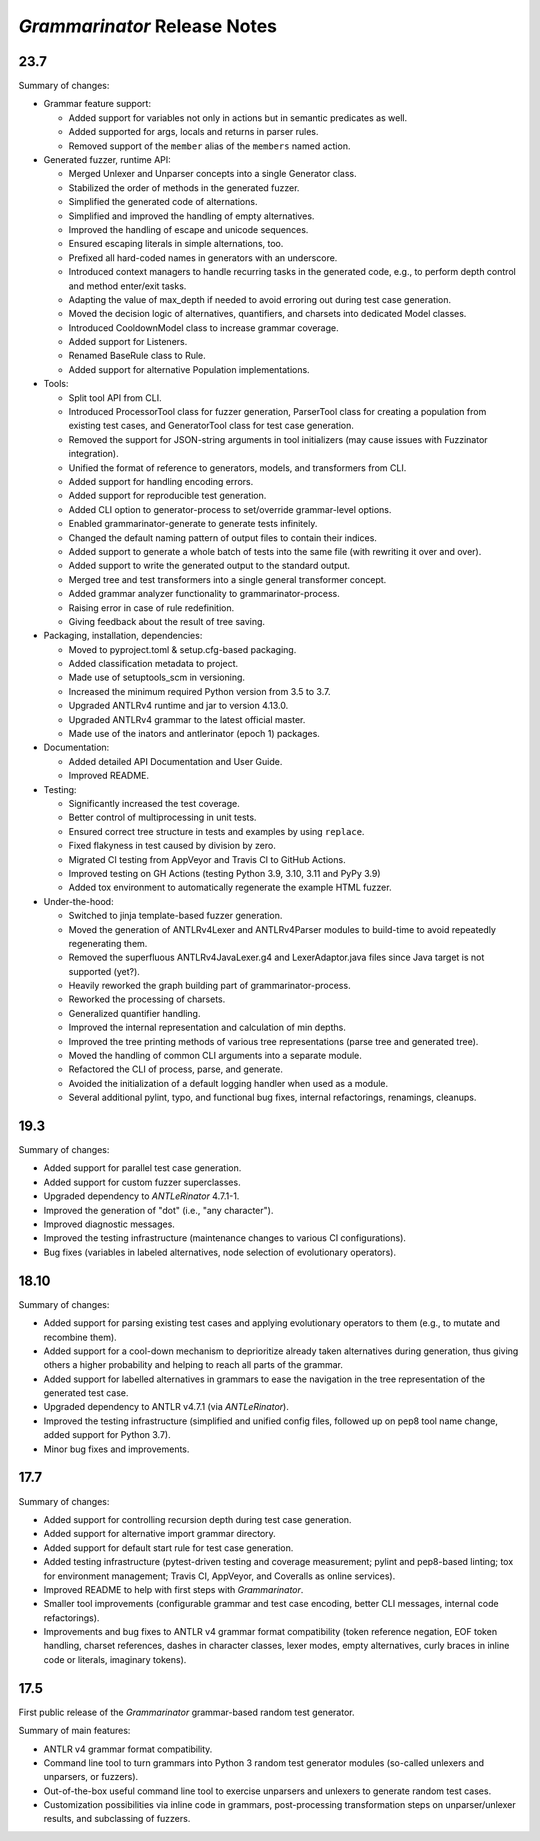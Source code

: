 =============================
*Grammarinator* Release Notes
=============================

.. start included documentation

23.7
====

Summary of changes:

* Grammar feature support:

  * Added support for variables not only in actions but in semantic predicates
    as well.
  * Added supported for args, locals and returns in parser rules.
  * Removed support of the ``member`` alias of the ``members`` named action.

* Generated fuzzer, runtime API:

  * Merged Unlexer and Unparser concepts into a single Generator class.
  * Stabilized the order of methods in the generated fuzzer.
  * Simplified the generated code of alternations.
  * Simplified and improved the handling of empty alternatives.
  * Improved the handling of escape and unicode sequences.
  * Ensured escaping literals in simple alternations, too.
  * Prefixed all hard-coded names in generators with an underscore.
  * Introduced context managers to handle recurring tasks in the generated code,
    e.g., to perform depth control and method enter/exit tasks.
  * Adapting the value of max_depth if needed to avoid erroring out during test
    case generation.
  * Moved the decision logic of alternatives, quantifiers, and charsets into
    dedicated Model classes.
  * Introduced CooldownModel class to increase grammar coverage.
  * Added support for Listeners.
  * Renamed BaseRule class to Rule.
  * Added support for alternative Population implementations.

* Tools:

  * Split tool API from CLI.
  * Introduced ProcessorTool class for fuzzer generation, ParserTool class for
    creating a population from existing test cases, and GeneratorTool class for
    test case generation.
  * Removed the support for JSON-string arguments in tool initializers (may
    cause issues with Fuzzinator integration).
  * Unified the format of reference to generators, models, and transformers from
    CLI.
  * Added support for handling encoding errors.
  * Added support for reproducible test generation.
  * Added CLI option to generator-process to set/override grammar-level options.
  * Enabled grammarinator-generate to generate tests infinitely.
  * Changed the default naming pattern of output files to contain their indices.
  * Added support to generate a whole batch of tests into the same file (with
    rewriting it over and over).
  * Added support to write the generated output to the standard output.
  * Merged tree and test transformers into a single general transformer concept.
  * Added grammar analyzer functionality to grammarinator-process.
  * Raising error in case of rule redefinition.
  * Giving feedback about the result of tree saving.

* Packaging, installation, dependencies:

  * Moved to pyproject.toml & setup.cfg-based packaging.
  * Added classification metadata to project.
  * Made use of setuptools_scm in versioning.
  * Increased the minimum required Python version from 3.5 to 3.7.
  * Upgraded ANTLRv4 runtime and jar to version 4.13.0.
  * Upgraded ANTLRv4 grammar to the latest official master.
  * Made use of the inators and antlerinator (epoch 1) packages.

* Documentation:

  * Added detailed API Documentation and User Guide.
  * Improved README.

* Testing:

  * Significantly increased the test coverage.
  * Better control of multiprocessing in unit tests.
  * Ensured correct tree structure in tests and examples by using ``replace``.
  * Fixed flakyness in test caused by division by zero.
  * Migrated CI testing from AppVeyor and Travis CI to GitHub Actions.
  * Improved testing on GH Actions (testing Python 3.9, 3.10, 3.11 and PyPy 3.9)
  * Added tox environment to automatically regenerate the example HTML fuzzer.

* Under-the-hood:

  * Switched to jinja template-based fuzzer generation.
  * Moved the generation of ANTLRv4Lexer and ANTLRv4Parser modules to build-time
    to avoid repeatedly regenerating them.
  * Removed the superfluous ANTLRv4JavaLexer.g4 and LexerAdaptor.java files
    since Java target is not supported (yet?).
  * Heavily reworked the graph building part of grammarinator-process.
  * Reworked the processing of charsets.
  * Generalized quantifier handling.
  * Improved the internal representation and calculation of min depths.
  * Improved the tree printing methods of various tree representations (parse
    tree and generated tree).
  * Moved the handling of common CLI arguments into a separate module.
  * Refactored the CLI of process, parse, and generate.
  * Avoided the initialization of a default logging handler when used as a
    module.
  * Several additional pylint, typo, and functional bug fixes, internal
    refactorings, renamings, cleanups.


19.3
====

Summary of changes:

* Added support for parallel test case generation.
* Added support for custom fuzzer superclasses.
* Upgraded dependency to *ANTLeRinator* 4.7.1-1.
* Improved the generation of "dot" (i.e., "any character").
* Improved diagnostic messages.
* Improved the testing infrastructure (maintenance changes to various CI
  configurations).
* Bug fixes (variables in labeled alternatives, node selection of evolutionary
  operators).


18.10
=====

Summary of changes:

* Added support for parsing existing test cases and applying evolutionary
  operators to them (e.g., to mutate and recombine them).
* Added support for a cool-down mechanism to deprioritize already taken
  alternatives during generation, thus giving others a higher probability and
  helping to reach all parts of the grammar.
* Added support for labelled alternatives in grammars to ease the navigation in
  the tree representation of the generated test case.
* Upgraded dependency to ANTLR v4.7.1 (via *ANTLeRinator*).
* Improved the testing infrastructure (simplified and unified config files,
  followed up on pep8 tool name change, added support for Python 3.7).
* Minor bug fixes and improvements.


17.7
====

Summary of changes:

* Added support for controlling recursion depth during test case generation.
* Added support for alternative import grammar directory.
* Added support for default start rule for test case generation.
* Added testing infrastructure (pytest-driven testing and coverage measurement;
  pylint and pep8-based linting; tox for environment management; Travis CI,
  AppVeyor, and Coveralls as online services).
* Improved README to help with first steps with *Grammarinator*.
* Smaller tool improvements (configurable grammar and test case encoding, better
  CLI messages, internal code refactorings).
* Improvements and bug fixes to ANTLR v4 grammar format compatibility (token
  reference negation, EOF token handling, charset references, dashes in
  character classes, lexer modes, empty alternatives, curly braces in inline
  code or literals, imaginary tokens).


17.5
====

First public release of the *Grammarinator* grammar-based random test generator.

Summary of main features:

* ANTLR v4 grammar format compatibility.
* Command line tool to turn grammars into Python 3 random test generator modules
  (so-called unlexers and unparsers, or fuzzers).
* Out-of-the-box useful command line tool to exercise unparsers and unlexers to
  generate random test cases.
* Customization possibilities via inline code in grammars, post-processing
  transformation steps on unparser/unlexer results, and subclassing of fuzzers.
